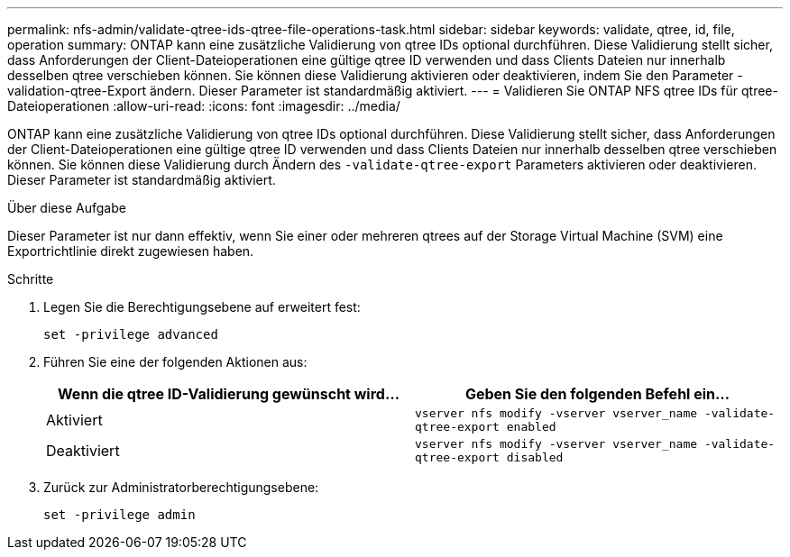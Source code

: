 ---
permalink: nfs-admin/validate-qtree-ids-qtree-file-operations-task.html 
sidebar: sidebar 
keywords: validate, qtree, id, file, operation 
summary: ONTAP kann eine zusätzliche Validierung von qtree IDs optional durchführen. Diese Validierung stellt sicher, dass Anforderungen der Client-Dateioperationen eine gültige qtree ID verwenden und dass Clients Dateien nur innerhalb desselben qtree verschieben können. Sie können diese Validierung aktivieren oder deaktivieren, indem Sie den Parameter -validation-qtree-Export ändern. Dieser Parameter ist standardmäßig aktiviert. 
---
= Validieren Sie ONTAP NFS qtree IDs für qtree-Dateioperationen
:allow-uri-read: 
:icons: font
:imagesdir: ../media/


[role="lead"]
ONTAP kann eine zusätzliche Validierung von qtree IDs optional durchführen. Diese Validierung stellt sicher, dass Anforderungen der Client-Dateioperationen eine gültige qtree ID verwenden und dass Clients Dateien nur innerhalb desselben qtree verschieben können. Sie können diese Validierung durch Ändern des `-validate-qtree-export` Parameters aktivieren oder deaktivieren. Dieser Parameter ist standardmäßig aktiviert.

.Über diese Aufgabe
Dieser Parameter ist nur dann effektiv, wenn Sie einer oder mehreren qtrees auf der Storage Virtual Machine (SVM) eine Exportrichtlinie direkt zugewiesen haben.

.Schritte
. Legen Sie die Berechtigungsebene auf erweitert fest:
+
`set -privilege advanced`

. Führen Sie eine der folgenden Aktionen aus:
+
[cols="2*"]
|===
| Wenn die qtree ID-Validierung gewünscht wird... | Geben Sie den folgenden Befehl ein... 


 a| 
Aktiviert
 a| 
`vserver nfs modify -vserver vserver_name -validate-qtree-export enabled`



 a| 
Deaktiviert
 a| 
`vserver nfs modify -vserver vserver_name -validate-qtree-export disabled`

|===
. Zurück zur Administratorberechtigungsebene:
+
`set -privilege admin`


